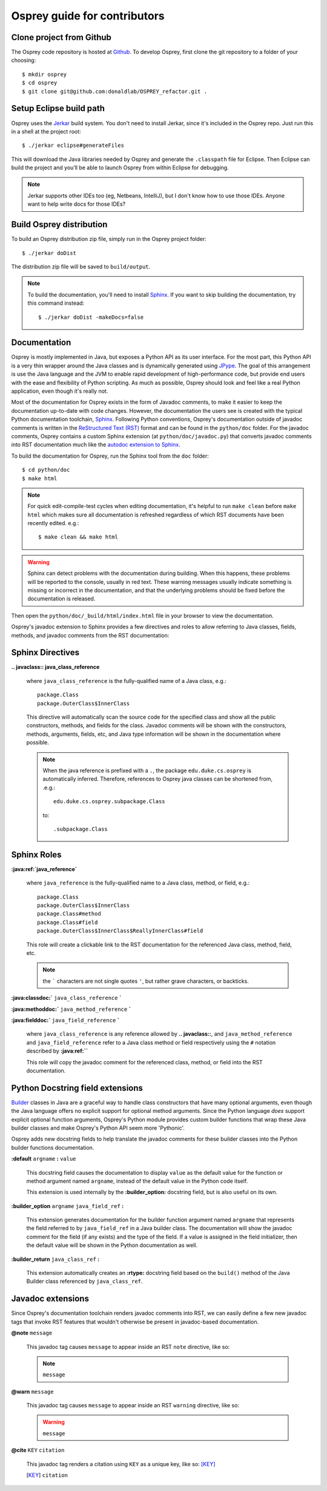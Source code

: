 
Osprey guide for contributors
=============================


Clone project from Github
~~~~~~~~~~~~~~~~~~~~~~~~~~~~

The Osprey code repository is hosted at `Github`_.
To develop Osprey, first clone the git repository to a folder of your choosing::

	$ mkdir osprey
	$ cd osprey
	$ git clone git@github.com:donaldlab/OSPREY_refactor.git .

.. _Github: https://github.com/donaldlab/OSPREY_refactor


Setup Eclipse build path
~~~~~~~~~~~~~~~~~~~~~~~~

Osprey uses the `Jerkar`_ build system. You don't need to install Jerkar, since it's
included in the Osprey repo. Just run this in a shell at the project root::

    $ ./jerkar eclipse#generateFiles

This will download the Java libraries needed by Osprey and generate the ``.classpath``
file for Eclipse. Then Eclipse can build the project and you’ll be able to launch
Osprey from within Eclipse for debugging.

.. _Jerkar: http://project.jerkar.org

.. note:: Jerkar supports other IDEs too (eg, Netbeans, IntelliJ), but I don't know
    how to use those IDEs. Anyone want to help write docs for those IDEs?


Build Osprey distribution
~~~~~~~~~~~~~~~~~~~~~~~~~

To build an Osprey distribution zip file, simply run in the Osprey project folder::

	$ ./jerkar doDist

The distribution zip file will be saved to ``build/output``.

.. note:: To build the documentation, you'll need to install `Sphinx`_. If you want to skip building the documentation, try this command instead::

    $ ./jerkar doDist -makeDocs=false

.. _Sphinx: http://www.sphinx-doc.org


Documentation
~~~~~~~~~~~~~

Osprey is mostly implemented in Java, but exposes a Python API as its user interface.
For the most part, this Python API is a very thin wrapper around the Java classes and is
dynamically generated using `JPype`_. The goal of this arrangement is use the Java language
and the JVM to enable rapid development of high-performance code, but provide end users with
the ease and flexibility of Python scripting. As much as possible, Osprey should look and
feel like a real Python application, even though it's really not.

.. _JPype: http://jpype.readthedocs.io/en/latest/

Most of the documentation for Osprey exists in the form of Javadoc comments, to make it easier
to keep the documentation up-to-date with code changes. However, the documentation the users see
is created with the typical Python documentation toolchain, `Sphinx`_. Following Python conventions,
Osprey's documentation outside of javadoc comments is written in the `ReStructured Text (RST)`_
format and can be found in the ``python/doc`` folder. For the javadoc comments, Osprey contains
a custom Sphinx extension (at ``python/doc/javadoc.py``) that converts javadoc comments into RST
documentation much like the `autodoc extension to Sphinx`_.

.. _ReStructured Text (RST): https://en.wikipedia.org/wiki/ReStructuredText
.. _autodoc extension to Sphinx: http://www.sphinx-doc.org/en/stable/ext/autodoc.html

To build the documentation for Osprey, run the Sphinx tool from the ``doc`` folder::

	$ cd python/doc
	$ make html

.. note:: For quick edit-compile-test cycles when editing documentation, it's helpful
	to run ``make clean`` before ``make html`` which makes sure all documentation is refreshed
	regardless of which RST documents have been recently edited. e.g.::
	
		$ make clean && make html
		
.. warning:: Sphinx can detect problems with the documentation during building. When this happens,
	these problems will be reported to the console, usually in red text.
	These warning messages usually indicate something is missing or incorrect
	in the documentation, and that the underlying problems should be fixed before
	the documentation is released.

Then open the ``python/doc/_build/html/index.html`` file in your browser to view the documentation.

Osprey's javadoc extension to Sphinx provides a few directives and roles to allow referring to
Java classes, fields, methods, and javadoc comments from the RST documentation:


Sphinx Directives
~~~~~~~~~~~~~~~~~

**.. javaclass:: java_class_reference**

	where ``java_class_reference`` is the fully-qualified name of a Java class, e.g.::
	
		package.Class
		package.OuterClass$InnerClass
		
	This directive will automatically scan the source code for the specified class and show
	all the public constructors, methods, and fields for the class. Javadoc comments will be
	shown with the constructors, methods, arguments, fields, etc, and Java type information
	will be shown in the documentation where possible.
	
	.. note:: When the java reference is prefixed with a ``.``, the package ``edu.duke.cs.osprey``
		is automatically inferred. Therefore, references to Osprey java classes can be shortened
		from, .e.g.::
			
			edu.duke.cs.osprey.subpackage.Class
			
		to::
		
			.subpackage.Class
	

Sphinx Roles
~~~~~~~~~~~~

**:java:ref:`java_reference`**

	where ``java_reference`` is the fully-qualified name to a Java class, method, or field, e.g.::
	
		package.Class
		package.OuterClass$InnerClass
		package.Class#method
		package.Class#field
		package.OuterClass$InnerClass$ReallyInnerClass#field
		
	This role will create a clickable link to the RST documentation for the referenced Java class,
	method, field, etc.
	
	.. note:: the ````` characters are not single quotes ``'``, but rather grave characters, or backticks.
		
		
**:java:classdoc:`** ``java_class_reference`` **`**

**:java:methoddoc:`** ``java_method_reference`` **`**

**:java:fielddoc:`** ``java_field_reference`` **`**

	where ``java_class_reference`` is any reference allowed by **.. javaclass::**, and
	``java_method_reference`` and ``java_field_reference`` refer to a Java class method or
	field respectively using the ``#`` notation described by **:java:ref:``**

	This role will copy the javadoc comment for the referenced class, method, or field
	into the RST documentation.
	
	
Python Docstring field extensions
~~~~~~~~~~~~~~~~~~~~~~~~~~~~~~~~~

`Builder`_ classes in Java are a graceful way to handle class constructors that have
many optional arguments, even though the Java language offers no explicit support for
optional method arguments. Since the Python language *does* support explicit optional
function arguments, Osprey's Python module provides custom builder functions that wrap
these Java builder classes and make Osprey's Python API seem more 'Pythonic'.

.. _Builder: https://en.wikipedia.org/wiki/Builder_pattern#Java

Osprey adds new docstring fields to help translate the javadoc comments for these builder
classes into the Python builder functions documentation.

**:default** ``argname`` **:** ``value``

	This docstring field causes the documentation to display ``value`` as the default value for
	the function or method argument named ``argname``, instead of the default value in the
	Python code itself.
	
	This extension is used internally by the **:builder_option:** docstring field,
	but is also useful on its own.
	
**:builder_option** ``argname`` ``java_field_ref`` **:**

	This extension generates documentation for the builder function argument named ``argname``
	that represents the field referred to by ``java_field_ref`` in a Java builder class.
	The documentation will show the javadoc comment for the field (if any exists) and the type
	of the field. If a value is assigned in the field initializer, then the default value
	will be shown in the Python documentation as well.


**:builder_return** ``java_class_ref`` **:**

	This extension automatically creates an **:rtype:** docstring field based on
	the ``build()`` method of the Java Builder class referenced by ``java_class_ref``.
	

Javadoc extensions
~~~~~~~~~~~~~~~~~~

Since Osprey's documentation toolchain renders javadoc comments into RST, we can easily
define a few new javadoc tags that invoke RST features that wouldn't otherwise be present
in javadoc-based documentation.

**@note** ``message``

	This javadoc tag causes ``message`` to appear inside an RST ``note`` directive, like so:
	
	.. note:: ``message``
	
**@warn** ``message``

	This javadoc tag causes ``message`` to appear inside an RST ``warning`` directive, like so:
	
	.. warning:: ``message``
	
**@cite** ``KEY`` ``citation``

	This javadoc tag renders a citation using ``KEY`` as a unique key, like so: [KEY]_
	
	.. [KEY] ``citation``
	
